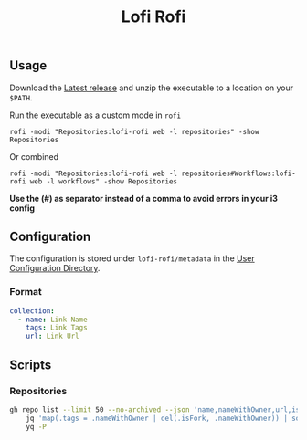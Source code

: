 #+title: Lofi Rofi

** Usage
Download the [[https://github.com/SamWolfs/lofi-rofi/releases/latest][Latest release]] and unzip the executable to a location on your ~$PATH~.

Run the executable as a custom mode in ~rofi~
#+begin_src shell
rofi -modi "Repositories:lofi-rofi web -l repositories" -show Repositories
#+end_src

Or combined
#+begin_src shell
rofi -modi "Repositories:lofi-rofi web -l repositories#Workflows:lofi-rofi web -l workflows" -show Repositories
#+end_src

*Use the (#) as separator instead of a comma to avoid errors in your i3 config*

** Configuration

The configuration is stored under ~lofi-rofi/metadata~ in the [[https://pkg.go.dev/os#UserConfigDir][User Configuration Directory]].

*** Format

#+begin_src yaml
collection:
  - name: Link Name
    tags: Link Tags
    url: Link Url
#+end_src

** Scripts

*** Repositories

#+begin_src bash :results raw
gh repo list --limit 50 --no-archived --json 'name,nameWithOwner,url,isFork' --jq '[.[] | select(.isFork|not)]' | \
    jq 'map(.tags = .nameWithOwner | del(.isFork, .nameWithOwner)) | sort_by(.name)' | \
    yq -P
#+end_src

